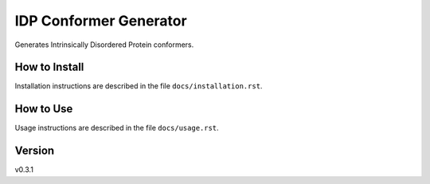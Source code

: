 IDP Conformer Generator
=======================

Generates Intrinsically Disordered Protein conformers.

How to Install
--------------

Installation instructions are described in the file ``docs/installation.rst``.

How to Use
----------

Usage instructions are described in the file ``docs/usage.rst``.

Version
-------
v0.3.1

.. _Dr. Julie Forman-Kay Lab: http://abragam.med.utoronto.ca/~JFKlab/

